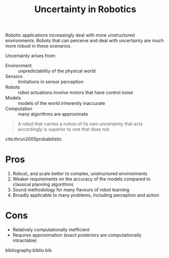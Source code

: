 :PROPERTIES:
:ID:       2391f312-dd1a-4cdf-9292-336cfaecbc04
:END:
#+title: Uncertainty in Robotics

Robotic applications increasingly deal with more unstructured
environments. Robots that can perceive and deal with uncertainty are
much more robust in these scenarios.

Uncertainty arises from:

- Environment :: unpredictability of the physical world
- Sensors :: limitations in sensor perception
- Robots :: robot actuations involve motors that have control noise
- Models :: models of the world inherently inaccurate
- Computation :: many algorithms are approximate

#+begin_quote
A robot that carries a notion of its own uncertainty that acts
accordingly is superior to one that does not.
#+end_quote

cite:thrun2005probabilistic

* Pros
1. Robust, and scale better to complex, unstructured environments
2. Weaker requirements on the accuracy of the models compared to
   classical planning algorithms
3. Sound methodology for many flavours of robot learning
4. Broadly applicable to many problems, including perception and
   action

* Cons
- Relatively computationally inefficient
- Requires approximation (exact posteriors are computationally intractable)

bibliography:biblio.bib
